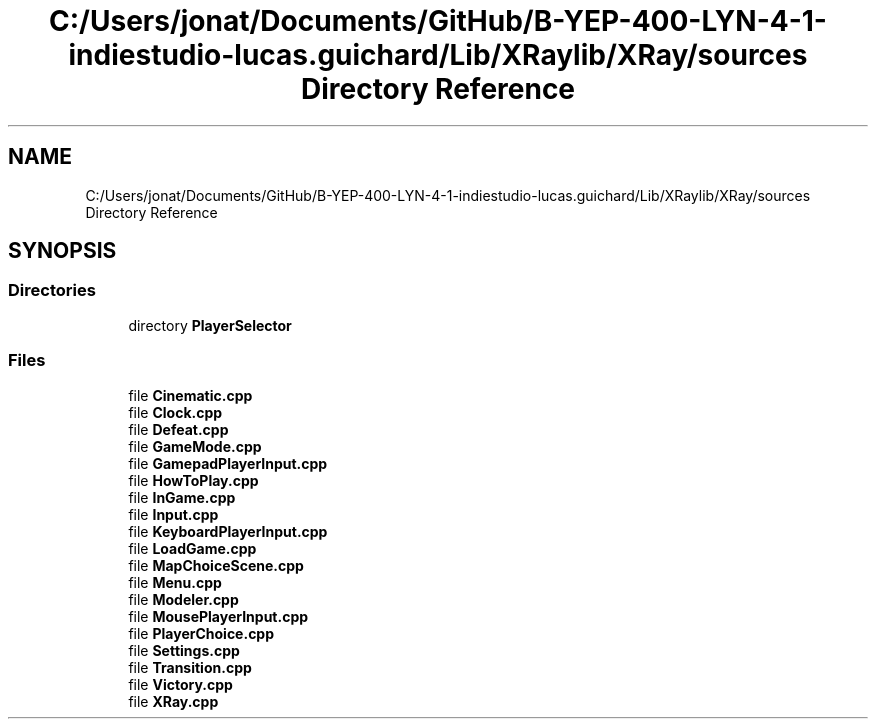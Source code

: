.TH "C:/Users/jonat/Documents/GitHub/B-YEP-400-LYN-4-1-indiestudio-lucas.guichard/Lib/XRaylib/XRay/sources Directory Reference" 3 "Mon Jun 21 2021" "Version 2.0" "Bomberman" \" -*- nroff -*-
.ad l
.nh
.SH NAME
C:/Users/jonat/Documents/GitHub/B-YEP-400-LYN-4-1-indiestudio-lucas.guichard/Lib/XRaylib/XRay/sources Directory Reference
.SH SYNOPSIS
.br
.PP
.SS "Directories"

.in +1c
.ti -1c
.RI "directory \fBPlayerSelector\fP"
.br
.in -1c
.SS "Files"

.in +1c
.ti -1c
.RI "file \fBCinematic\&.cpp\fP"
.br
.ti -1c
.RI "file \fBClock\&.cpp\fP"
.br
.ti -1c
.RI "file \fBDefeat\&.cpp\fP"
.br
.ti -1c
.RI "file \fBGameMode\&.cpp\fP"
.br
.ti -1c
.RI "file \fBGamepadPlayerInput\&.cpp\fP"
.br
.ti -1c
.RI "file \fBHowToPlay\&.cpp\fP"
.br
.ti -1c
.RI "file \fBInGame\&.cpp\fP"
.br
.ti -1c
.RI "file \fBInput\&.cpp\fP"
.br
.ti -1c
.RI "file \fBKeyboardPlayerInput\&.cpp\fP"
.br
.ti -1c
.RI "file \fBLoadGame\&.cpp\fP"
.br
.ti -1c
.RI "file \fBMapChoiceScene\&.cpp\fP"
.br
.ti -1c
.RI "file \fBMenu\&.cpp\fP"
.br
.ti -1c
.RI "file \fBModeler\&.cpp\fP"
.br
.ti -1c
.RI "file \fBMousePlayerInput\&.cpp\fP"
.br
.ti -1c
.RI "file \fBPlayerChoice\&.cpp\fP"
.br
.ti -1c
.RI "file \fBSettings\&.cpp\fP"
.br
.ti -1c
.RI "file \fBTransition\&.cpp\fP"
.br
.ti -1c
.RI "file \fBVictory\&.cpp\fP"
.br
.ti -1c
.RI "file \fBXRay\&.cpp\fP"
.br
.in -1c
